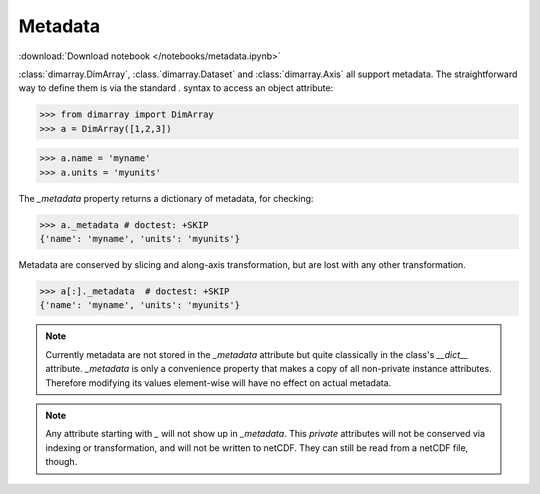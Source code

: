 .. This file was generated automatically from the ipython notebook:
.. notebooks/metadata.ipynb
.. To modify this file, edit the source notebook and execute "make rst"

.. _page_metadata:


.. _Metadata:

Metadata
~~~~~~~~
:download:`Download notebook </notebooks/metadata.ipynb>` 


:class:`dimarray.DimArray`, :class.`dimarray.Dataset` and :class:`dimarray.Axis` all support metadata. The straightforward way to define them is via the standard `.` syntax to access an object attribute:

>>> from dimarray import DimArray
>>> a = DimArray([1,2,3])


>>> a.name = 'myname'
>>> a.units = 'myunits'


The `_metadata` property returns a dictionary of metadata, for checking:

>>> a._metadata # doctest: +SKIP
{'name': 'myname', 'units': 'myunits'}

Metadata are conserved by slicing and along-axis transformation, but are lost with any other transformation.

>>> a[:]._metadata  # doctest: +SKIP
{'name': 'myname', 'units': 'myunits'}

.. note:: Currently metadata are not stored in the `_metadata` attribute but quite classically in the class's `__dict__` attribute. `_metadata` is only a convenience property that makes a copy of all non-private instance attributes. Therefore modifying its values element-wise will have no effect on actual metadata. 

.. note:: Any attribute starting with  `_` will not show up in `_metadata`. This `private` attributes will not be conserved via indexing or transformation, and will not be written to netCDF. They can still be read from a netCDF file, though.
